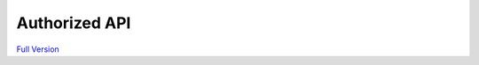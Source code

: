 ===========
Authorized API
===========

`Full Version <authApi.html>`__

.. raw:: html

    <script>
        function resizeIframe(obj) {
            obj.style.height = obj.contentWindow.document.documentElement.scrollHeight + 'px';
        }
    </script>
    <iframe src="authApi.html" width="100%"
        frameborder="0" scrolling="no" onload="resizeIframe(this)" />
